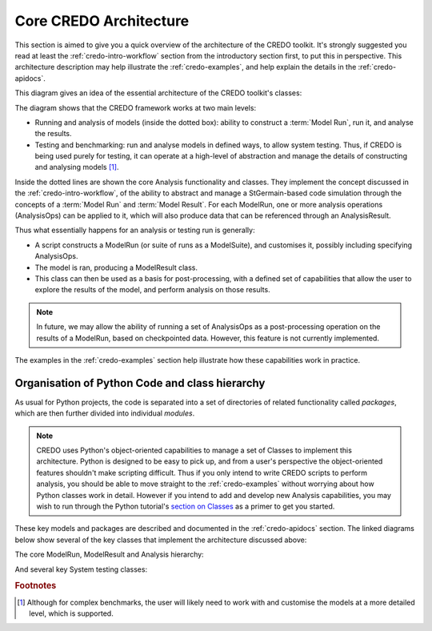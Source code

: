 .. _credo-architecture:

*****************************************
Core CREDO Architecture
*****************************************

This section is aimed to give you a quick overview of the architecture of the
CREDO toolkit. It's strongly suggested you read at least the
:ref:`credo-intro-workflow` section from the introductory section first, to put
this in perspective. This architecture description may help illustrate the
:ref:`credo-examples`, and help explain the details in the :ref:`credo-apidocs`.

This diagram gives an idea of the essential architecture of the CREDO toolkit's
classes:

.. image:: _static/CREDO-basicArchitecture.*

The diagram shows that the CREDO framework works at two main levels:

* Running and analysis of models (inside the dotted box): ability to construct a
  :term:`Model Run`, run it, and analyse the results.
* Testing and benchmarking: run and analyse models in defined ways, to allow
  system testing. Thus, if CREDO is being used purely for testing, it can operate
  at a high-level of abstraction and manage the details of constructing and
  analysing models [#f1]_.

Inside the dotted lines are shown the core Analysis functionality and classes.
They implement the concept discussed in the :ref:`credo-intro-workflow`, of the
ability to abstract and manage a StGermain-based code simulation through the
concepts of a :term:`Model Run` and :term:`Model Result`. For each ModelRun, one
or more analysis operations (AnalysisOps) can be applied to it, which will also
produce data that can be referenced through an AnalysisResult.

Thus what essentially happens for an analysis or testing run is generally: 

* A script constructs a ModelRun (or suite of runs as a ModelSuite),
  and customises it, possibly including specifying AnalysisOps.
* The model is ran, producing a ModelResult class.
* This class can then be used as a basis for post-processing, with a defined set
  of capabilities that allow the user to explore the results of the model, and
  perform analysis on those results. 

.. Note::

   In future, we may allow the ability of running a set of AnalysisOps as a
   post-processing operation on the results of a ModelRun, based on checkpointed
   data. However, this feature is not currently implemented.

The examples in the :ref:`credo-examples` section help illustrate how these
capabilities work in practice.

Organisation of Python Code and class hierarchy
-----------------------------------------------

As usual for Python projects, the code is separated into a set of directories of
related functionality called *packages*, which are then further divided into
individual *modules*.

.. note::
   CREDO uses Python's object-oriented capabilities to manage a set of Classes to
   implement this architecture. Python is designed to be easy to pick up,
   and from a user's perspective the object-oriented features shouldn't make
   scripting difficult. Thus if you only intend to write CREDO scripts to perform
   analysis, you should be able to move straight to the :ref:`credo-examples`
   without worrying about how Python classes work in detail. 
   However if you intend to add and develop new Analysis capabilities,
   you may wish to run through the Python tutorial's `section on Classes
   <http://docs.python.org/tutorial/classes.html>`_ as a primer
   to get you started.

These key models and packages are described and documented in the
:ref:`credo-apidocs` section. The linked diagrams below show several of
the key classes that implement the architecture discussed above:

The core ModelRun, ModelResult and Analysis hierarchy:

.. inheritance-diagram:: credo.modelrun credo.modelresult
    credo.analysis.api credo.analysis.fields
    :parts: 1

And several key System testing classes:

.. inheritance-diagram:: credo.systest.api credo.systest.analyticTest
    credo.systest.restartTest credo.systest.referenceTest
    credo.systest.analyticMultiResTest credo.systest.sciBenchmarkTest
    credo.systest.fieldWithinTolTC credo.systest.fieldCvgWithScaleTC
    credo.systest.outputWithinRangeTC
    :parts: 1

.. rubric:: Footnotes

.. [#f1]  Although for complex benchmarks, the user will likely need to work
   with and customise the models at a more detailed level, which is supported.

